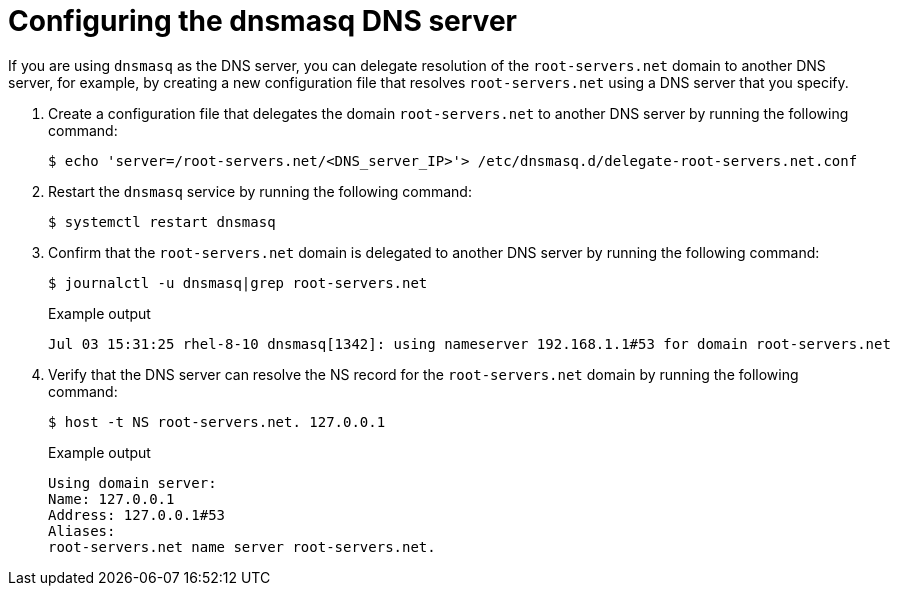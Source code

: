 // Module included in the following assemblies:
//
// * networking/k8s_nmstate/k8s-nmstate-troubleshooting-node-network.adoc

:_mod-docs-content-type: PROCEDURE
[id="troubleshooting-dns-disconnected-env-dnsmasq_{context}"]
= Configuring the dnsmasq DNS server

If you are using `dnsmasq` as the DNS server, you can delegate resolution of the `root-servers.net` domain to another DNS server, for example, by creating a new configuration file that resolves `root-servers.net` using a DNS server that you specify.

. Create a configuration file that delegates the domain `root-servers.net` to another DNS server by running the following command:
+
[source,terminal]
----
$ echo 'server=/root-servers.net/<DNS_server_IP>'> /etc/dnsmasq.d/delegate-root-servers.net.conf
----

. Restart the `dnsmasq` service by running the following command:
+
[source,terminal]
----
$ systemctl restart dnsmasq
----

. Confirm that the `root-servers.net` domain is delegated to another DNS server by running the following command:
+
[source,terminal]
----
$ journalctl -u dnsmasq|grep root-servers.net
----
+
.Example output
+
[source,terminal]
----
Jul 03 15:31:25 rhel-8-10 dnsmasq[1342]: using nameserver 192.168.1.1#53 for domain root-servers.net
----

. Verify that the DNS server can resolve the NS record for the `root-servers.net` domain by running the following command:
+
[source,terminal]
----
$ host -t NS root-servers.net. 127.0.0.1
----
+
.Example output
+
[source,terminal]
----
Using domain server:
Name: 127.0.0.1
Address: 127.0.0.1#53
Aliases:
root-servers.net name server root-servers.net.
----